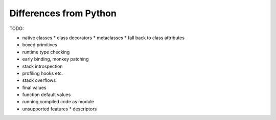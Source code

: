 Differences from Python
=======================

TODO:

* native classes
  * class decorators
  * metaclasses
  * fall back to class attributes
* boxed primitives
* runtime type checking
* early binding, monkey patching
* stack introspection
* profiling hooks etc.
* stack overflows
* final values
* function default values
* running compiled code as module
* unsupported features
  * descriptors
